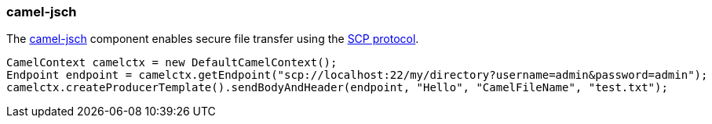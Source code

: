 ### camel-jsch

The http://camel.apache.org/jsch.html[camel-jsch,window=_blank] 
component enables secure file transfer using the http://en.wikipedia.org/wiki/Secure_copy[SCP protocol,window=_blank].

[source,java,options="nowrap"]
CamelContext camelctx = new DefaultCamelContext();
Endpoint endpoint = camelctx.getEndpoint("scp://localhost:22/my/directory?username=admin&password=admin");
camelctx.createProducerTemplate().sendBodyAndHeader(endpoint, "Hello", "CamelFileName", "test.txt");

